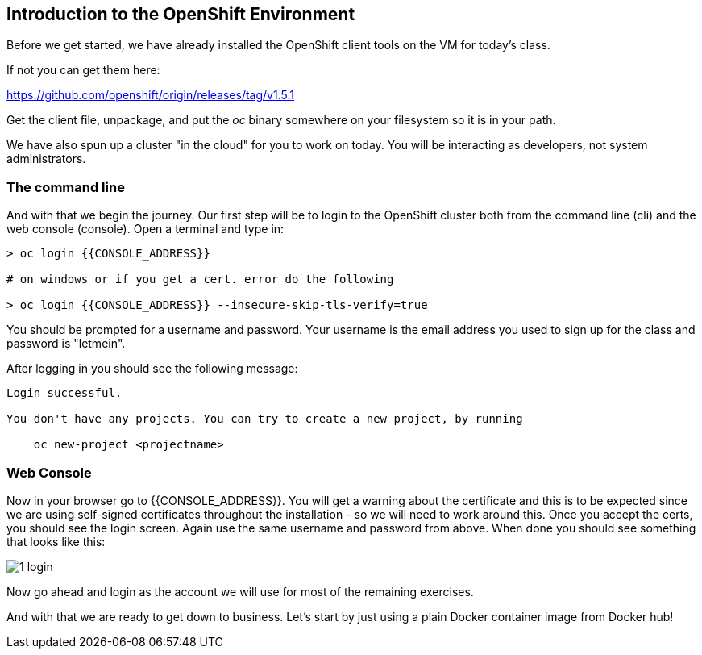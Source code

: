 == Introduction to the OpenShift Environment

Before we get started, we have already installed the OpenShift client tools on
the VM for today's class. 

If not you can get them here:

https://github.com/openshift/origin/releases/tag/v1.5.1

Get the client file, unpackage, and put the _oc_ binary somewhere on your filesystem so it is in your path. 

We have also spun up a cluster "in the cloud" for you to work on today. You will be interacting as developers, not system administrators.

=== The command line
And with that we begin the journey. Our first step will be to login to the OpenShift cluster
both from the command line (cli) and the web console (console). Open a terminal
and type in:

[source, bash]
----
> oc login {{CONSOLE_ADDRESS}}

# on windows or if you get a cert. error do the following

> oc login {{CONSOLE_ADDRESS}} --insecure-skip-tls-verify=true
----

You should be prompted for a username and password. Your username is the email address you used to sign up for the class and
password is "letmein".

After logging in you should see the following message:

[source, bash]
----
Login successful.

You don't have any projects. You can try to create a new project, by running

    oc new-project <projectname>
----

=== Web Console

Now in your browser go to {{CONSOLE_ADDRESS}}. You will get a warning about the
certificate and this is to be expected since we are using self-signed
certificates throughout the installation - so we will need to work around
this. Once you accept the certs, you should see the login screen. Again use the same username and
password from above. When done you should see something that looks like this:

image::common/1_login.png[]

Now go ahead and login as the account we will use for most of the remaining
exercises.

And with that we are ready to get down to business. Let's start by just using
a plain Docker container image from Docker hub!
